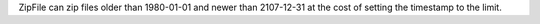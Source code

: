 ZipFile can zip files older than 1980-01-01 and newer than 2107-12-31 at the
cost of setting the timestamp to the limit.
